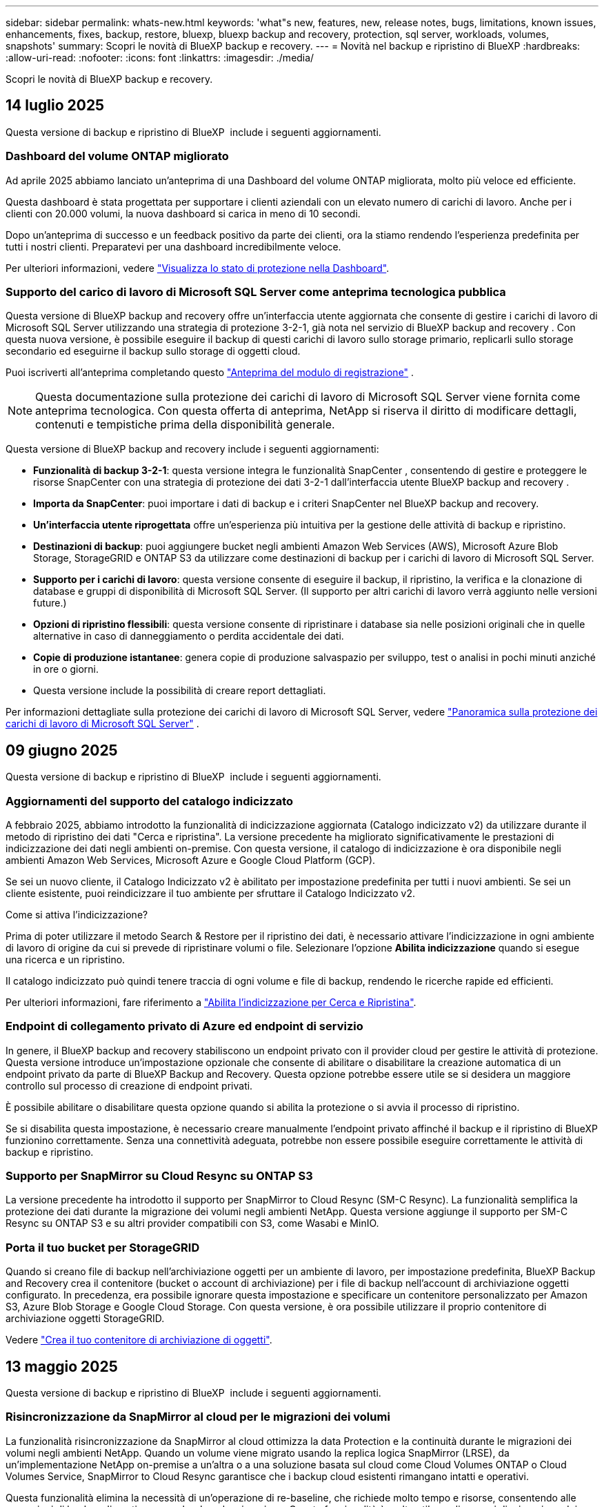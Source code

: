 ---
sidebar: sidebar 
permalink: whats-new.html 
keywords: 'what"s new, features, new, release notes, bugs, limitations, known issues, enhancements, fixes, backup, restore, bluexp, bluexp backup and recovery, protection, sql server, workloads, volumes, snapshots' 
summary: Scopri le novità di BlueXP backup e recovery. 
---
= Novità nel backup e ripristino di BlueXP
:hardbreaks:
:allow-uri-read: 
:nofooter: 
:icons: font
:linkattrs: 
:imagesdir: ./media/


[role="lead"]
Scopri le novità di BlueXP backup e recovery.



== 14 luglio 2025

Questa versione di backup e ripristino di BlueXP  include i seguenti aggiornamenti.



=== Dashboard del volume ONTAP migliorato

Ad aprile 2025 abbiamo lanciato un'anteprima di una Dashboard del volume ONTAP migliorata, molto più veloce ed efficiente.

Questa dashboard è stata progettata per supportare i clienti aziendali con un elevato numero di carichi di lavoro. Anche per i clienti con 20.000 volumi, la nuova dashboard si carica in meno di 10 secondi.

Dopo un'anteprima di successo e un feedback positivo da parte dei clienti, ora la stiamo rendendo l'esperienza predefinita per tutti i nostri clienti. Preparatevi per una dashboard incredibilmente veloce.

Per ulteriori informazioni, vedere link:br-use-dashboard.html["Visualizza lo stato di protezione nella Dashboard"].



=== Supporto del carico di lavoro di Microsoft SQL Server come anteprima tecnologica pubblica

Questa versione di BlueXP backup and recovery offre un'interfaccia utente aggiornata che consente di gestire i carichi di lavoro di Microsoft SQL Server utilizzando una strategia di protezione 3-2-1, già nota nel servizio di BlueXP backup and recovery . Con questa nuova versione, è possibile eseguire il backup di questi carichi di lavoro sullo storage primario, replicarli sullo storage secondario ed eseguirne il backup sullo storage di oggetti cloud.

Puoi iscriverti all'anteprima completando questo  https://forms.office.com/pages/responsepage.aspx?id=oBEJS5uSFUeUS8A3RRZbOojtBW63mDRDv3ZK50MaTlJUNjdENllaVTRTVFJGSDQ2MFJIREcxN0EwQi4u&route=shorturl["Anteprima del modulo di registrazione"^] .


NOTE: Questa documentazione sulla protezione dei carichi di lavoro di Microsoft SQL Server viene fornita come anteprima tecnologica. Con questa offerta di anteprima, NetApp si riserva il diritto di modificare dettagli, contenuti e tempistiche prima della disponibilità generale.

Questa versione di BlueXP backup and recovery include i seguenti aggiornamenti:

* *Funzionalità di backup 3-2-1*: questa versione integra le funzionalità SnapCenter , consentendo di gestire e proteggere le risorse SnapCenter con una strategia di protezione dei dati 3-2-1 dall'interfaccia utente BlueXP backup and recovery .
* *Importa da SnapCenter*: puoi importare i dati di backup e i criteri SnapCenter nel BlueXP backup and recovery.
* *Un'interfaccia utente riprogettata* offre un'esperienza più intuitiva per la gestione delle attività di backup e ripristino.
* *Destinazioni di backup*: puoi aggiungere bucket negli ambienti Amazon Web Services (AWS), Microsoft Azure Blob Storage, StorageGRID e ONTAP S3 da utilizzare come destinazioni di backup per i carichi di lavoro di Microsoft SQL Server.
* *Supporto per i carichi di lavoro*: questa versione consente di eseguire il backup, il ripristino, la verifica e la clonazione di database e gruppi di disponibilità di Microsoft SQL Server. (Il supporto per altri carichi di lavoro verrà aggiunto nelle versioni future.)
* *Opzioni di ripristino flessibili*: questa versione consente di ripristinare i database sia nelle posizioni originali che in quelle alternative in caso di danneggiamento o perdita accidentale dei dati.
* *Copie di produzione istantanee*: genera copie di produzione salvaspazio per sviluppo, test o analisi in pochi minuti anziché in ore o giorni.
* Questa versione include la possibilità di creare report dettagliati.


Per informazioni dettagliate sulla protezione dei carichi di lavoro di Microsoft SQL Server, vedere link:br-use-mssql-protect-overview.html["Panoramica sulla protezione dei carichi di lavoro di Microsoft SQL Server"] .



== 09 giugno 2025

Questa versione di backup e ripristino di BlueXP  include i seguenti aggiornamenti.



=== Aggiornamenti del supporto del catalogo indicizzato

A febbraio 2025, abbiamo introdotto la funzionalità di indicizzazione aggiornata (Catalogo indicizzato v2) da utilizzare durante il metodo di ripristino dei dati "Cerca e ripristina". La versione precedente ha migliorato significativamente le prestazioni di indicizzazione dei dati negli ambienti on-premise. Con questa versione, il catalogo di indicizzazione è ora disponibile negli ambienti Amazon Web Services, Microsoft Azure e Google Cloud Platform (GCP).

Se sei un nuovo cliente, il Catalogo Indicizzato v2 è abilitato per impostazione predefinita per tutti i nuovi ambienti. Se sei un cliente esistente, puoi reindicizzare il tuo ambiente per sfruttare il Catalogo Indicizzato v2.

.Come si attiva l'indicizzazione?
Prima di poter utilizzare il metodo Search & Restore per il ripristino dei dati, è necessario attivare l'indicizzazione in ogni ambiente di lavoro di origine da cui si prevede di ripristinare volumi o file. Selezionare l'opzione *Abilita indicizzazione* quando si esegue una ricerca e un ripristino.

Il catalogo indicizzato può quindi tenere traccia di ogni volume e file di backup, rendendo le ricerche rapide ed efficienti.

Per ulteriori informazioni, fare riferimento a https://docs.netapp.com/us-en/bluexp-backup-recovery/prev-ontap-restore.html["Abilita l'indicizzazione per Cerca e Ripristina"].



=== Endpoint di collegamento privato di Azure ed endpoint di servizio

In genere, il BlueXP backup and recovery stabiliscono un endpoint privato con il provider cloud per gestire le attività di protezione. Questa versione introduce un'impostazione opzionale che consente di abilitare o disabilitare la creazione automatica di un endpoint privato da parte di BlueXP Backup and Recovery. Questa opzione potrebbe essere utile se si desidera un maggiore controllo sul processo di creazione di endpoint privati.

È possibile abilitare o disabilitare questa opzione quando si abilita la protezione o si avvia il processo di ripristino.

Se si disabilita questa impostazione, è necessario creare manualmente l'endpoint privato affinché il backup e il ripristino di BlueXP funzionino correttamente. Senza una connettività adeguata, potrebbe non essere possibile eseguire correttamente le attività di backup e ripristino.



=== Supporto per SnapMirror su Cloud Resync su ONTAP S3

La versione precedente ha introdotto il supporto per SnapMirror to Cloud Resync (SM-C Resync). La funzionalità semplifica la protezione dei dati durante la migrazione dei volumi negli ambienti NetApp. Questa versione aggiunge il supporto per SM-C Resync su ONTAP S3 e su altri provider compatibili con S3, come Wasabi e MinIO.



=== Porta il tuo bucket per StorageGRID

Quando si creano file di backup nell'archiviazione oggetti per un ambiente di lavoro, per impostazione predefinita, BlueXP Backup and Recovery crea il contenitore (bucket o account di archiviazione) per i file di backup nell'account di archiviazione oggetti configurato. In precedenza, era possibile ignorare questa impostazione e specificare un contenitore personalizzato per Amazon S3, Azure Blob Storage e Google Cloud Storage. Con questa versione, è ora possibile utilizzare il proprio contenitore di archiviazione oggetti StorageGRID.

Vedere https://docs.netapp.com/us-en/bluexp-backup-recovery/prev-ontap-protect-journey.html["Crea il tuo contenitore di archiviazione di oggetti"].



== 13 maggio 2025

Questa versione di backup e ripristino di BlueXP  include i seguenti aggiornamenti.



=== Risincronizzazione da SnapMirror al cloud per le migrazioni dei volumi

La funzionalità risincronizzazione da SnapMirror al cloud ottimizza la data Protection e la continuità durante le migrazioni dei volumi negli ambienti NetApp. Quando un volume viene migrato usando la replica logica SnapMirror (LRSE), da un'implementazione NetApp on-premise a un'altra o a una soluzione basata sul cloud come Cloud Volumes ONTAP o Cloud Volumes Service, SnapMirror to Cloud Resync garantisce che i backup cloud esistenti rimangano intatti e operativi.

Questa funzionalità elimina la necessità di un'operazione di re-baseline, che richiede molto tempo e risorse, consentendo alle operazioni di backup di continuare anche dopo la migrazione. Questa funzionalità è molto utile negli scenari di migrazione dei carichi di lavoro, a supporto di FlexVol e gruppi di lavoro, ed è disponibile a partire dalla versione 9.16.1 di ONTAP.

Mantenendo la continuità del backup in tutti gli ambienti, SnapMirror to Cloud Resync migliora l'efficienza delle operazioni e riduce la complessità della gestione dei dati nel cloud ibrido e multicloud.

Per informazioni dettagliate su come eseguire l'operazione di risincronizzazione, vedere https://docs.netapp.com/us-en/bluexp-backup-recovery/prev-ontap-migrate-resync.html["Migra i volumi usando SnapMirror per la risincronizzazione del cloud"].



=== Supporto per archivio oggetti MinIO di terze parti (anteprima)

Il backup e ripristino di BlueXP  ora estende il suo supporto ad archivi di oggetti di terze parti, con una particolare attenzione al MinIO. Questa nuova funzione di anteprima consente di sfruttare qualsiasi archivio di oggetti compatibile con S3 per le proprie esigenze di backup e recovery.

Con questa versione di anteprima, speriamo di garantire una solida integrazione con gli archivi di oggetti di terze parti prima che venga implementata la funzionalità completa. Siete incoraggiati ad esplorare questa nuova funzionalità e a fornire feedback per contribuire a migliorare il servizio.


IMPORTANT: Questa funzione non deve essere utilizzata in produzione.

*Limiti del modo Anteprima*

Mentre questa funzione è in anteprima, esistono alcune limitazioni:

* Il servizio Bring Your Own Bucket (BYOB) non è supportato.
* L'attivazione di DataLock nel criterio non è supportata.
* L'attivazione della modalità archiviazione nel criterio non è supportata.
* Sono supportati solo gli ambienti ONTAP on-premise.
* MetroCluster non è supportato.
* Le opzioni per abilitare la crittografia a livello di bucket non sono supportate.


*Guida introduttiva*

Per iniziare a utilizzare questa funzione di anteprima, è necessario attivare un contrassegno sul connettore BlueXP . È quindi possibile immettere i dettagli di connessione dell'archivio oggetti di terze parti MinIO nel flusso di lavoro di protezione scegliendo l'archivio oggetti compatibile con terze parti nella sezione di backup.



== 16 aprile 2025

Questa versione di backup e ripristino di BlueXP  include i seguenti aggiornamenti.



=== Miglioramenti dell'interfaccia utente

Questa versione migliora l'esperienza dell'utente semplificando l'interfaccia:

* La rimozione della colonna aggregate dalle tabelle Volumes, insieme alle colonne Snapshot Policy, Backup Policy e Replication Policy dalla tabella Volume nella dashboard V2, consente di ottimizzare il layout.
* L'esclusione degli ambienti di lavoro non attivati dall'elenco a discesa rende l'interfaccia meno ingombrante, la navigazione più efficiente e il caricamento più rapido.
* Mentre l'ordinamento nella colonna Tag è disattivato, è comunque possibile visualizzare i tag, garantendo che le informazioni importanti rimangano facilmente accessibili.
* La rimozione delle etichette sulle icone di protezione contribuisce a un aspetto più pulito e riduce i tempi di caricamento.
* Durante il processo di attivazione dell'ambiente di lavoro, una finestra di dialogo visualizza un'icona di caricamento per fornire un feedback fino al completamento del processo di rilevamento, migliorando la trasparenza e la sicurezza nelle operazioni del sistema.




=== Dashboard volume avanzato (anteprima)

La Volume Dashboard viene ora caricata in meno di 10 secondi, fornendo un'interfaccia molto più veloce ed efficiente. Questa versione in anteprima è disponibile per alcuni clienti, offrendo loro un'anteprima di questi miglioramenti.



=== Supporto per archivio oggetti Wasabi di terze parti (anteprima)

Il backup e recovery di BlueXP  ora estende il suo supporto ad archivi di oggetti di terze parti, con una particolare attenzione al tema di Wasabi. Questa nuova funzione di anteprima consente di sfruttare qualsiasi archivio di oggetti compatibile con S3 per le proprie esigenze di backup e recovery.



==== Per iniziare con Wasabi

Per iniziare a utilizzare lo storage di terze parti come archivio di oggetti, è necessario abilitare un flag all'interno di BlueXP  Connector. Quindi, puoi immettere i dettagli di connessione per l'archivio di oggetti di terze parti e integrarlo nei tuoi flussi di lavoro di backup e recovery.

.Fasi
. SSH nel connettore.
. Andare nel contenitore di server cbs di backup e ripristino BlueXP :
+
[listing]
----
docker exec -it cloudmanager_cbs sh
----
. Aprire il `default.json` file all'interno della `config` cartella tramite VIM o qualsiasi altro editor:
+
[listing]
----
vi default.json
----
. Modify `allow-s3-compatible`: false to : `allow-s3-compatible` true.
. Salvare le modifiche.
. Uscire dal contenitore.
. Riavviare il contenitore del server cbs di backup e ripristino BlueXP .


.Risultato
Una volta RIACCESO IL contenitore, aprire l'interfaccia utente di backup e ripristino di BlueXP . Quando avvii un backup o modifichi una strategia di backup, vengono visualizzati il nuovo provider "S3 compatibile" e gli altri provider di backup di AWS, Microsoft Azure, Google Cloud, StorageGRID e ONTAP S3.



==== Limitazioni della modalità di anteprima

Mentre questa funzione è in anteprima, considerare le seguenti limitazioni:

* Il servizio Bring Your Own Bucket (BYOB) non è supportato.
* L'attivazione di DataLock in un criterio non è supportata.
* L'attivazione della modalità archiviazione in un criterio non è supportata.
* Sono supportati solo gli ambienti ONTAP on-premise.
* MetroCluster non è supportato.
* Le opzioni per abilitare la crittografia a livello di bucket non sono supportate.


Durante questa anteprima, ti consigliamo di esplorare questa nuova funzionalità e di fornire un feedback sull'integrazione con gli archivi di oggetti di terze parti prima dell'implementazione della funzionalità completa.



== 17 marzo 2025

Questa versione di backup e ripristino di BlueXP  include i seguenti aggiornamenti.



=== Esplorazione delle istantanee SMB

Questo aggiornamento di backup e ripristino di BlueXP  ha risolto un problema che ha impedito ai clienti di sfogliare gli snapshot locali in un ambiente SMB.



=== Update dell'ambiente AWS GovCloud

Questo aggiornamento di backup e ripristino di BlueXP  ha risolto un problema che impediva la connessione dell'interfaccia utente a un ambiente AWS GovCloud a causa di errori di certificato TLS. Il problema è stato risolto utilizzando il nome host del connettore BlueXP  anziché l'indirizzo IP.



=== Limiti di conservazione della politica di backup

In precedenza, l'interfaccia utente di backup e recovery di BlueXP  limitava i backup a 999 copie, mentre l'interfaccia a riga di comando consentiva di eseguire ulteriori operazioni. Ora, è possibile collegare fino a 4.000 volumi a una policy di backup e includere 1.018 volumi non collegati a una policy di backup. Questo aggiornamento include convalide aggiuntive che impediscono di superare questi limiti.



=== Risincronizzazione del cloud SnapMirror

Questo aggiornamento garantisce che la risincronizzazione del cloud SnapMirror non possa essere avviata dal backup e ripristino di BlueXP  per le versioni ONTAP non supportate dopo l'eliminazione di una relazione SnapMirror.



== 21 febbraio 2025

Questa versione di backup e ripristino di BlueXP  include i seguenti aggiornamenti.



=== Indicizzazione ad alte prestazioni

Il backup e ripristino di BlueXP  introduce una funzionalità di indicizzazione aggiornata che rende più efficiente l'indicizzazione dei dati nell'ambiente di lavoro di origine. La nuova funzione di indicizzazione include aggiornamenti all'interfaccia utente, prestazioni migliorate del metodo di ricerca e ripristino per il ripristino dei dati, aggiornamenti alle funzionalità di ricerca globale e una migliore scalabilità.

Ecco una descrizione dei miglioramenti:

* *Consolidamento cartelle*: La versione aggiornata raggruppa le cartelle utilizzando nomi che includono identificatori specifici, rendendo più agevole il processo di indicizzazione.
* *Compattazione dei file in parquet*: La versione aggiornata riduce il numero di file utilizzati per l'indicizzazione di ciascun volume, semplificando il processo e eliminando la necessità di un database aggiuntivo.
* *Scale-out con più sessioni*: La nuova versione aggiunge più sessioni per gestire le attività di indicizzazione, velocizzando il processo.
* *Supporto per più contenitori indice*: La nuova versione utilizza più contenitori per gestire e distribuire meglio le attività di indicizzazione.
* *Split index workflow*: La nuova versione divide il processo di indicizzazione in due parti, migliorando l'efficienza.
* *Concorrenza migliorata*: La nuova versione consente di eliminare o spostare le directory contemporaneamente, velocizzando il processo di indicizzazione.


.Chi trae vantaggio da questa funzione?
La nuova funzione di indicizzazione è disponibile per tutti i nuovi clienti.

.Come si attiva l'indicizzazione?
Prima di poter utilizzare il metodo Search & Restore per il ripristino dei dati, è necessario attivare l'indicizzazione in ogni ambiente di lavoro di origine da cui si prevede di ripristinare volumi o file. Ciò consente al Catalogo indicizzato di tenere traccia di ogni volume e di ogni file di backup, rendendo le ricerche veloci ed efficienti.

Attivare l'indicizzazione nell'ambiente di lavoro di origine selezionando l'opzione "Abilita indicizzazione" quando si esegue una ricerca e ripristino.

Per ulteriori informazioni, consultare la documentazione https://docs.netapp.com/us-en/bluexp-backup-recovery/prev-ontap-restore.html["Come ripristinare i dati ONTAP utilizzando Cerca  Ripristina"].

.Scala supportata
La nuova funzione di indicizzazione supporta quanto segue:

* Efficienza della ricerca globale in meno di 3 minuti
* Fino a 5 miliardi di file
* Fino a 5000 volumi per cluster
* Fino a 100K snapshot per volume
* Il tempo massimo per l'indicizzazione della linea di base è inferiore a 7 giorni. Il tempo effettivo varia a seconda dell'ambiente.




=== Miglioramenti alle performance della ricerca globale

Questa versione include anche miglioramenti alle prestazioni della ricerca globale. Verranno ora visualizzati indicatori di avanzamento e risultati di ricerca più dettagliati, inclusi il conteggio dei file e il tempo richiesto per la ricerca. I contenitori dedicati per la ricerca e l'indicizzazione garantiscono che le ricerche globali vengano completate in meno di cinque minuti.

Tenere presente queste considerazioni relative alla ricerca globale:

* Il nuovo indice non viene eseguito sulle istantanee etichettate come ogni ora.
* La nuova funzione di indicizzazione funziona solo sugli snapshot su FlexVol e non sugli snapshot su FlexGroup.




== 13 febbraio 2025

Questa versione di backup e ripristino di BlueXP  include i seguenti aggiornamenti.



=== Versione di anteprima BlueXP backup and recovery

Questa versione di anteprima del BlueXP backup and recovery fornisce un'interfaccia utente aggiornata che consente di gestire i carichi di lavoro di Microsoft SQL Server utilizzando una strategia di protezione 3-2-1, nota nel servizio BlueXP backup and recovery . Con questa nuova versione, è possibile eseguire il backup di questi carichi di lavoro sullo storage primario, replicarli sullo storage secondario ed eseguirne il backup sullo storage di oggetti cloud.


NOTE: La presente documentazione viene fornita come anteprima tecnologica. Con questa offerta di anteprima, NetApp si riserva il diritto di modificare i dettagli dell'offerta, i contenuti e la tempistica prima della disponibilità generale.

Questa versione di BlueXP backup and recovery Preview 2025 include i seguenti aggiornamenti.

* Un'interfaccia utente riprogettata che offre un'esperienza più intuitiva per la gestione delle attività di backup e ripristino.
* La versione di anteprima consente di eseguire il backup e il ripristino dei database Microsoft SQL Server. (Il supporto per altri carichi di lavoro verrà aggiunto nelle versioni future.)
* Questa versione integra le funzionalità SnapCenter , consentendo di gestire e proteggere le risorse SnapCenter con una strategia di protezione dei dati 3-2-1 dall'interfaccia utente BlueXP backup and recovery .
* Questa versione consente di importare carichi di lavoro SnapCenter nel BlueXP backup and recovery.




== 22 novembre 2024

Questa versione di backup e ripristino di BlueXP  include i seguenti aggiornamenti.



=== Modalità di protezione SnapLock Compliance e SnapLock Enterprise

Il backup e recovery di BlueXP  ora può eseguire il backup dei volumi on-premise FlexVol e FlexGroup configurati con le modalità di protezione SnapLock Compliance o SnapLock Enterprise. Per supportare questo tipo di supporto, i cluster devono eseguire ONTAP 9,14 o versione successiva. Il backup dei volumi FlexVol utilizzando la modalità SnapLock Enterprise è supportato a partire dalla versione ONTAP 9.11.1. Le release precedenti di ONTAP non supportano il backup di volumi di protezione SnapLock.

Consultare l'elenco completo dei volumi supportati nella https://docs.netapp.com/us-en/bluexp-backup-recovery/concept-backup-to-cloud.html["Informazioni su backup e ripristino BlueXP"] .



=== Indicizzazione per il processo di ricerca e ripristino nella pagina dei volumi

Prima di utilizzare Search & Restore, è necessario attivare l'indicizzazione su ogni ambiente di lavoro di origine da cui si desidera ripristinare i dati dei volumi. In questo modo, il catalogo indicizzato può tenere traccia dei file di backup per ogni volume. La pagina volumi ora mostra lo stato di indicizzazione:

* Indicizzato: I volumi sono stati indicizzati.
* In corso
* Non indicizzato
* Indicizzazione in pausa
* Errore
* Non attivato




== 27 settembre 2024

Questa versione di backup e ripristino di BlueXP  include i seguenti aggiornamenti.



=== Supporto Podman su RHEL 8 o 9 con Browse and Restore

Il backup e il ripristino di BlueXP  ora supporta il ripristino di file e cartelle su Red Hat Enterprise Linux (RHEL) versioni 8 e 9 utilizzando il motore Podman. Ciò si applica al metodo di ricerca e ripristino del backup e ripristino di BlueXP .

BlueXP  Connector versione 3.9.40 supporta alcune versioni di Red Hat Enterprise Linux versione 8 e 9 per qualsiasi installazione manuale del software del connettore su un host RHEL 8 o 9, indipendentemente dalla posizione in cui si trovano oltre ai sistemi operativi menzionati nella https://docs.netapp.com/us-en/bluexp-setup-admin/task-prepare-private-mode.html#step-3-review-host-requirements["requisiti dell'host"^] . Queste nuove versioni RHEL richiedono il motore Podman anziché Docker. In precedenza, il backup e il ripristino di BlueXP  avevano due limitazioni quando si utilizzava il motore Podman. Queste limitazioni sono state rimosse.

https://docs.netapp.com/us-en/bluexp-backup-recovery/prev-ontap-restore.html["Ulteriori informazioni sul ripristino dei dati ONTAP dai file di backup"].



=== L'indicizzazione più rapida dei cataloghi migliora la ricerca e il ripristino

Questa versione include un indice di catalogo migliorato che completa l'indicizzazione della linea di base molto più velocemente. L'indicizzazione più rapida consente di utilizzare più rapidamente la funzione Cerca e ripristina.

https://docs.netapp.com/us-en/bluexp-backup-recovery/prev-ontap-restore.html["Ulteriori informazioni sul ripristino dei dati ONTAP dai file di backup"].
